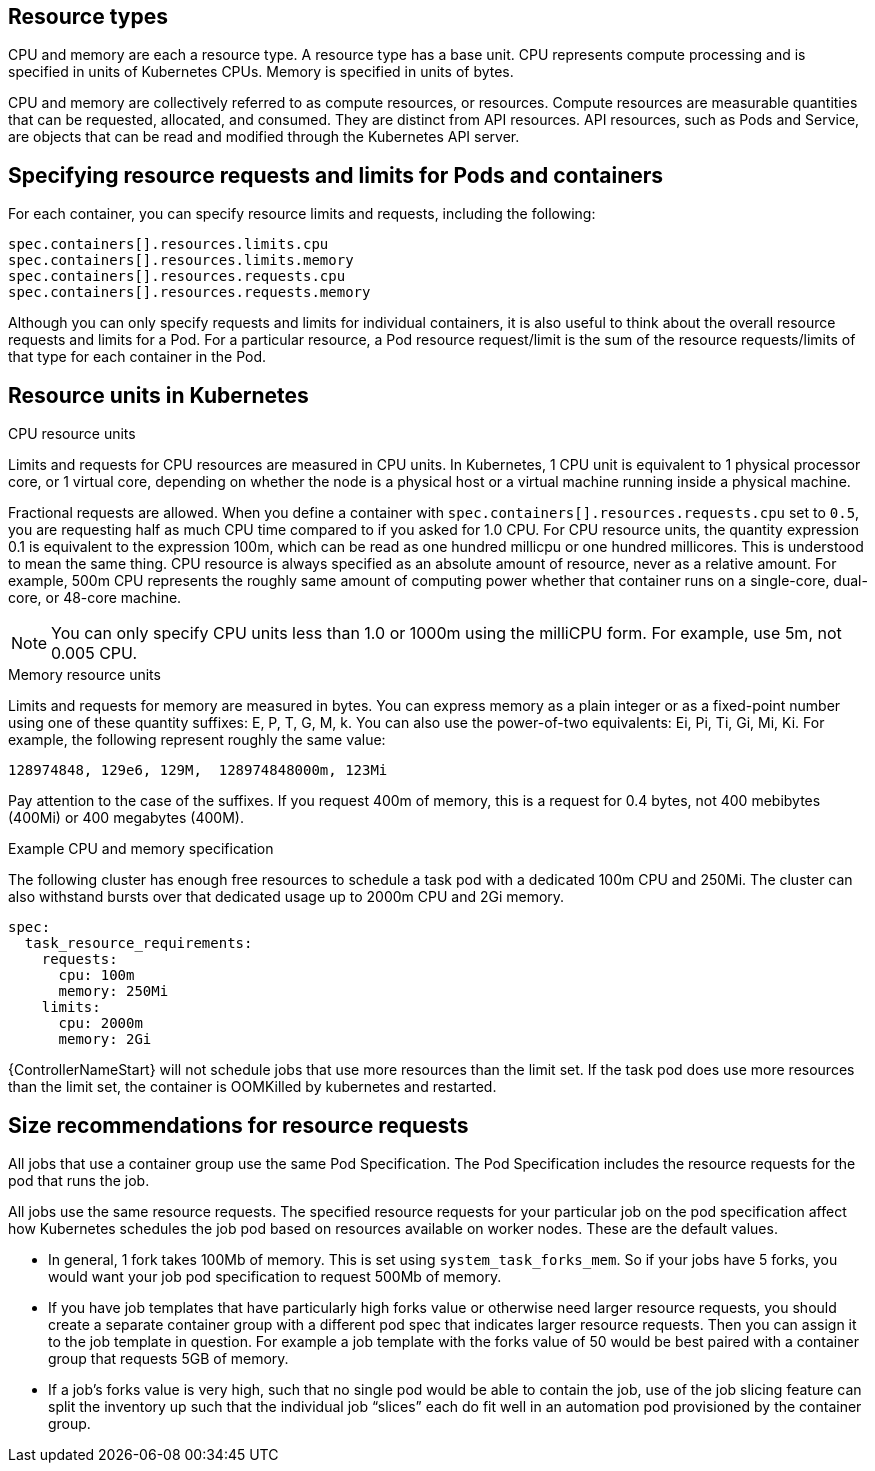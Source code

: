 [id="ref-resource-types"]

== Resource types

CPU and memory are each a resource type. 
A resource type has a base unit. 
CPU represents compute processing and is specified in units of Kubernetes CPUs. 
Memory is specified in units of bytes. 

CPU and memory are collectively referred to as compute resources, or resources. 
Compute resources are measurable quantities that can be requested, allocated, and consumed. 
They are distinct from API resources. 
API resources, such as Pods and Service, are objects that can be read and modified through the Kubernetes API server.

== Specifying resource requests and limits for Pods and containers
For each container, you can specify resource limits and requests, including the following:

[options="nowrap" subs="+quotes,attributes"]
----
spec.containers[].resources.limits.cpu
spec.containers[].resources.limits.memory
spec.containers[].resources.requests.cpu
spec.containers[].resources.requests.memory
----

Although you can only specify requests and limits for individual containers, it is also useful to think about the overall resource requests and limits for a Pod. 
For a particular resource, a Pod resource request/limit is the sum of the resource requests/limits of that type for each container in the Pod.

== Resource units in Kubernetes

.CPU resource units
Limits and requests for CPU resources are measured in CPU units. 
In Kubernetes, 1 CPU unit is equivalent to 1 physical processor core, or 1 virtual core, depending on whether the node is a physical host or a virtual machine running inside a physical machine.

Fractional requests are allowed. 
When you define a container with `spec.containers[].resources.requests.cpu` set to `0.5`, you are requesting half as much CPU time compared to if you asked for 1.0 CPU. 
For CPU resource units, the quantity expression 0.1 is equivalent to the expression 100m, which can be read as one hundred millicpu or one hundred millicores. 
This is understood to mean the same thing.
CPU resource is always specified as an absolute amount of resource, never as a relative amount. 
For example, 500m CPU represents the roughly same amount of computing power whether that container runs on a single-core, dual-core, or 48-core machine.

[NOTE]
====
You can only specify CPU units less than 1.0 or 1000m using the milliCPU form. 
For example, use 5m, not 0.005 CPU.
====

.Memory resource units
Limits and requests for memory are measured in bytes. 
You can express memory as a plain integer or as a fixed-point number using one of these quantity suffixes: E, P, T, G, M, k. 
You can also use the power-of-two equivalents: Ei, Pi, Ti, Gi, Mi, Ki. 
For example, the following represent roughly the same value:

[options="nowrap" subs="+quotes,attributes"]
----
128974848, 129e6, 129M,  128974848000m, 123Mi
----

Pay attention to the case of the suffixes. 
If you request 400m of memory, this is a request for 0.4 bytes, not 400 mebibytes (400Mi) or 400 megabytes (400M).

.Example CPU and memory specification
The following cluster has enough free resources to schedule a task pod with a dedicated 100m CPU and 250Mi. 
The cluster can also withstand bursts over that dedicated usage up to 2000m CPU and 2Gi memory.  

[options="nowrap" subs="+quotes,attributes"]
----
spec:
  task_resource_requirements:
    requests:
      cpu: 100m
      memory: 250Mi
    limits:
      cpu: 2000m
      memory: 2Gi
----

{ControllerNameStart} will not schedule jobs that use more resources than the limit set. 
If the task pod does use more resources than the limit set, the container is OOMKilled by kubernetes and restarted.  

== Size recommendations for resource requests

All jobs that use a container group use the same Pod Specification. 
The Pod Specification includes the resource requests for the pod that runs the job. 

All jobs use the same resource requests. 
The specified resource requests for your particular job on the pod specification affect how Kubernetes schedules the job pod based on resources available on worker nodes. 
These are the default values. 

* In general, 1 fork takes 100Mb of memory. This is set using `system_task_forks_mem`. 
So if your jobs have 5 forks, you would want your job pod specification to request 500Mb of memory.
* If you have job templates that have particularly high forks value or otherwise need larger resource requests, you should create a separate container group with a different pod spec that indicates larger resource requests. 
Then you can assign it to the job template in question. 
For example a job template with the forks value of 50 would be best paired with a container group that requests 5GB of memory. 
* If a job’s forks value is very high, such that no single pod would be able to contain the job, use of the job slicing feature can split the inventory up such that the individual job “slices” each do fit well in an automation pod provisioned by the container group.

